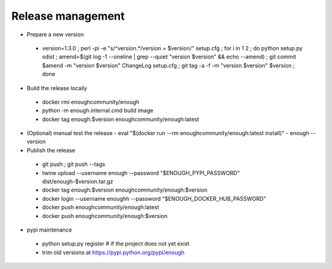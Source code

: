 Release management
==================

* Prepare a new version

 - version=1.3.0 ; perl -pi -e "s/^version.*/version = $version/" setup.cfg ; for i in 1 2 ; do python setup.py sdist ; amend=$(git log -1 --oneline | grep --quiet "version $version" && echo --amend) ; git commit $amend -m "version $version" ChangeLog setup.cfg ; git tag -a -f -m "version $version" $version ; done

* Build the release locally

 - docker rmi enoughcommunity/enough
 - python -m enough.internal.cmd build image
 - docker tag enough:$version enoughcommunity/enough:latest

* (Optional) manual test the release
  - eval "$(docker run --rm enoughcommunity/enough:latest install)"
  - enough --version

* Publish the release

 - git push ; git push --tags
 - twine upload --username enough --password "$ENOUGH_PYPI_PASSWORD" dist/enough-$version.tar.gz
 - docker tag enough:$version enoughcommunity/enough:$version
 - docker login --username enoughh --password "$ENOUGH_DOCKER_HUB_PASSWORD"
 - docker push enoughcommunity/enough:latest
 - docker push enoughcommunity/enough:$version

* pypi maintenance

 - python setup.py register # if the project does not yet exist
 - trim old versions at https://pypi.python.org/pypi/enough
